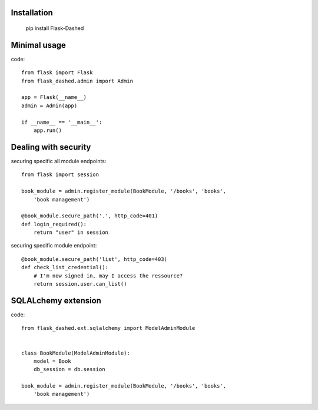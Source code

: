 Installation
------------

    pip install Flask-Dashed


Minimal usage
-------------

code::

    from flask import Flask
    from flask_dashed.admin import Admin

    app = Flask(__name__)
    admin = Admin(app)

    if __name__ == '__main__':
        app.run()


Dealing with security
---------------------

securing specific all module endpoints::

    from flask import session

    book_module = admin.register_module(BookModule, '/books', 'books',
        'book management')

    @book_module.secure_path('.', http_code=401)
    def login_required():
        return "user" in session

securing specific module endpoint::

    @book_module.secure_path('list', http_code=403)
    def check_list_credential():
        # I'm now signed in, may I access the ressource?
        return session.user.can_list()


SQLALchemy extension
--------------------

code::

    from flask_dashed.ext.sqlalchemy import ModelAdminModule


    class BookModule(ModelAdminModule):
        model = Book
        db_session = db.session

    book_module = admin.register_module(BookModule, '/books', 'books',
        'book management')
